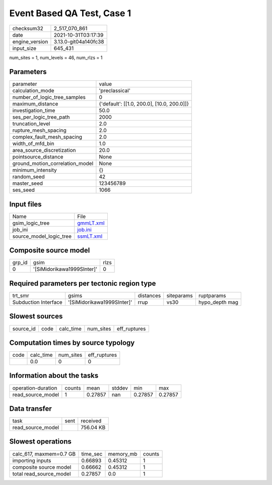 Event Based QA Test, Case 1
===========================

+----------------+----------------------+
| checksum32     | 2_517_070_861        |
+----------------+----------------------+
| date           | 2021-10-31T03:17:39  |
+----------------+----------------------+
| engine_version | 3.13.0-git04a140fc38 |
+----------------+----------------------+
| input_size     | 645_431              |
+----------------+----------------------+

num_sites = 1, num_levels = 46, num_rlzs = 1

Parameters
----------
+---------------------------------+--------------------------------------------+
| parameter                       | value                                      |
+---------------------------------+--------------------------------------------+
| calculation_mode                | 'preclassical'                             |
+---------------------------------+--------------------------------------------+
| number_of_logic_tree_samples    | 0                                          |
+---------------------------------+--------------------------------------------+
| maximum_distance                | {'default': [[1.0, 200.0], [10.0, 200.0]]} |
+---------------------------------+--------------------------------------------+
| investigation_time              | 50.0                                       |
+---------------------------------+--------------------------------------------+
| ses_per_logic_tree_path         | 2000                                       |
+---------------------------------+--------------------------------------------+
| truncation_level                | 2.0                                        |
+---------------------------------+--------------------------------------------+
| rupture_mesh_spacing            | 2.0                                        |
+---------------------------------+--------------------------------------------+
| complex_fault_mesh_spacing      | 2.0                                        |
+---------------------------------+--------------------------------------------+
| width_of_mfd_bin                | 1.0                                        |
+---------------------------------+--------------------------------------------+
| area_source_discretization      | 20.0                                       |
+---------------------------------+--------------------------------------------+
| pointsource_distance            | None                                       |
+---------------------------------+--------------------------------------------+
| ground_motion_correlation_model | None                                       |
+---------------------------------+--------------------------------------------+
| minimum_intensity               | {}                                         |
+---------------------------------+--------------------------------------------+
| random_seed                     | 42                                         |
+---------------------------------+--------------------------------------------+
| master_seed                     | 123456789                                  |
+---------------------------------+--------------------------------------------+
| ses_seed                        | 1066                                       |
+---------------------------------+--------------------------------------------+

Input files
-----------
+-------------------------+--------------------------+
| Name                    | File                     |
+-------------------------+--------------------------+
| gsim_logic_tree         | `gmmLT.xml <gmmLT.xml>`_ |
+-------------------------+--------------------------+
| job_ini                 | `job.ini <job.ini>`_     |
+-------------------------+--------------------------+
| source_model_logic_tree | `ssmLT.xml <ssmLT.xml>`_ |
+-------------------------+--------------------------+

Composite source model
----------------------
+--------+----------------------------+------+
| grp_id | gsim                       | rlzs |
+--------+----------------------------+------+
| 0      | '[SiMidorikawa1999SInter]' | 0    |
+--------+----------------------------+------+

Required parameters per tectonic region type
--------------------------------------------
+----------------------+----------------------------+-----------+------------+----------------+
| trt_smr              | gsims                      | distances | siteparams | ruptparams     |
+----------------------+----------------------------+-----------+------------+----------------+
| Subduction Interface | '[SiMidorikawa1999SInter]' | rrup      | vs30       | hypo_depth mag |
+----------------------+----------------------------+-----------+------------+----------------+

Slowest sources
---------------
+-----------+------+-----------+-----------+--------------+
| source_id | code | calc_time | num_sites | eff_ruptures |
+-----------+------+-----------+-----------+--------------+

Computation times by source typology
------------------------------------
+------+-----------+-----------+--------------+
| code | calc_time | num_sites | eff_ruptures |
+------+-----------+-----------+--------------+
|      | 0.0       | 0         | 0            |
+------+-----------+-----------+--------------+

Information about the tasks
---------------------------
+--------------------+--------+---------+--------+---------+---------+
| operation-duration | counts | mean    | stddev | min     | max     |
+--------------------+--------+---------+--------+---------+---------+
| read_source_model  | 1      | 0.27857 | nan    | 0.27857 | 0.27857 |
+--------------------+--------+---------+--------+---------+---------+

Data transfer
-------------
+-------------------+------+-----------+
| task              | sent | received  |
+-------------------+------+-----------+
| read_source_model |      | 756.04 KB |
+-------------------+------+-----------+

Slowest operations
------------------
+-------------------------+----------+-----------+--------+
| calc_617, maxmem=0.7 GB | time_sec | memory_mb | counts |
+-------------------------+----------+-----------+--------+
| importing inputs        | 0.66893  | 0.45312   | 1      |
+-------------------------+----------+-----------+--------+
| composite source model  | 0.66662  | 0.45312   | 1      |
+-------------------------+----------+-----------+--------+
| total read_source_model | 0.27857  | 0.0       | 1      |
+-------------------------+----------+-----------+--------+